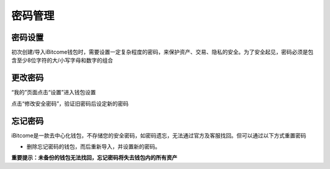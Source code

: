 密码管理
-------------------

密码设置
>>>>>>>>>>>>>>

初次创建/导入iBitcome钱包时，需要设置一定复杂程度的密码，来保护资产、交易、隐私的安全。为了安全起见，密码必须是包含至少8位字符的大/小写字母和数字的组合

.. image:: ../_static/zh-CN2.0/cn2018200040101.png
    :width: 320px
    :height: 675px
    :scale: 100%
    :align: center

更改密码
>>>>>>>>>>>>>>>

“我的”页面点击“设置”进入钱包设置

.. image:: ../_static/zh-CN2.0/cn2018200040102.png
    :width: 320px
    :height: 675px
    :scale: 100%
    :align: center

点击“修改安全密码”，验证旧密码后设定新的密码

.. image:: ../_static/zh-CN2.0/cn2018200040103.png
    :width: 320px
    :height: 675px
    :scale: 100%
    :align: center


忘记密码
>>>>>>>>>>>>>>>>>

iBitcome是一款去中心化钱包，不存储您的安全密码，如密码遗忘，无法通过官方及客服找回。但可以通过以下方式重置密码

- 删除忘记密码的钱包，而后重新导入，并设置新的密码。

**重要提示：未备份的钱包无法找回，忘记密码将失去钱包内的所有资产**

